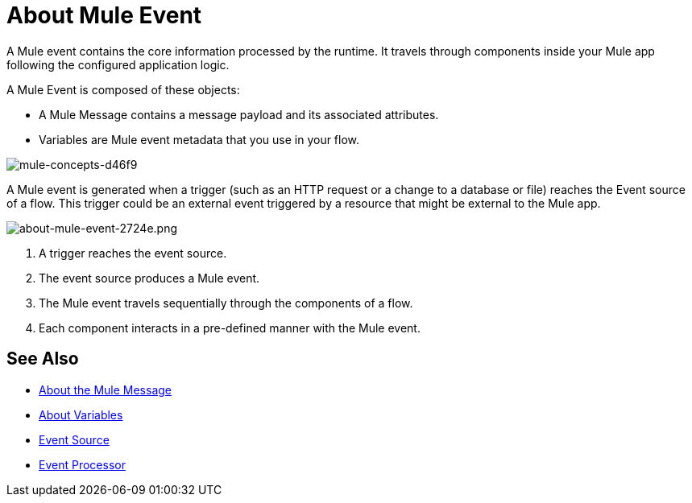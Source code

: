 = About Mule Event

A Mule event contains the core information processed by the runtime. It travels through components inside your Mule app following the configured application logic.

A Mule Event is composed of these objects:

* A Mule Message contains a message payload and its associated attributes.
* Variables are Mule event metadata that you use in your flow.

image::mule-concepts-d46f9.png[mule-concepts-d46f9]

A Mule event is generated when a trigger (such as an HTTP request or a change to a database or file) reaches the Event source of a flow. This trigger could be an external event triggered by a resource that might be external to the Mule app.

image::about-mule-event-2724e.png[about-mule-event-2724e.png]

. A trigger reaches the event source.
. The event source produces a Mule event.
. The Mule event travels sequentially through the components of a flow.
. Each component interacts in a pre-defined manner with the Mule event.
// REVIEW: Would it make sense to show Event Context (ExecutionContext) ?
// === Event Context
//The ExecutionContext that does not change within the scope of a single request and has the orginalPayload, MEP, credentials as well as reference to txContext and muleContext.

////
Note for developers and advanced users:

The Mule message and event are immutable objects, which means that they are not modifiable after they are constructed. Immutable objects have ‘thread-safe’ and ‘share-freely’ attributes, which both prevent potential concurrency issues and avoid the need for Mule to defensively copy the Message to avoid modifications to the original object.

Though immutability does not impact app design, it is important because branched execution is typical of most integrations, and the Mule runtime itself is multi-threaded. It also explains why you cannot mutate the message payload, attributes, or any variables through DataWeave expressions.
////

////
http://www.javapractices.com/topic/TopicAction.do?Id=15:
If the mutable object field's state should be changed only by the native class, then a defensive copy of the mutable object must be made any time it's passed into (constructors and set methods) or out of (get methods) the class. If this is not done, then it's simple for the caller to break encapsulation, by changing the state of an object which is simultaneously visible to both the class and its caller.
////

== See Also

* link:about-mule-message[About the Mule Message]
* link:about-mule-variables[About Variables]
* link:about-event-source[Event Source]
* link:about-event-processors[Event Processor]
